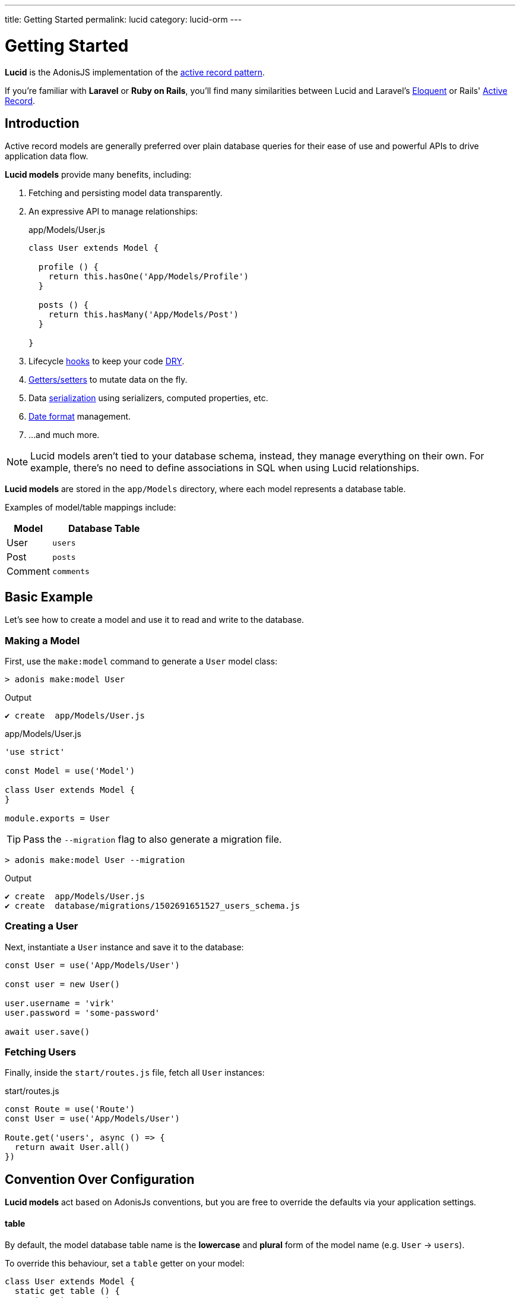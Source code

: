 ---
title: Getting Started
permalink: lucid
category: lucid-orm
---

= Getting Started

toc::[]

*Lucid* is the AdonisJS implementation of the link:https://en.wikipedia.org/wiki/Active_record_pattern[active record pattern, window="_blank"].

If you're familiar with *Laravel* or *Ruby on Rails*, you'll find many similarities between Lucid and Laravel's link:https://laravel.com/docs/eloquent[Eloquent, window="_blank"] or Rails' link:https://guides.rubyonrails.org/active_record_basics.html[Active Record, window="_blank"].

== Introduction
Active record models are generally preferred over plain database queries for their ease of use and powerful APIs to drive application data flow.

*Lucid models* provide many benefits, including:

1. Fetching and persisting model data transparently.
2. An expressive API to manage relationships:
+
.app/Models/User.js
[source, javascript]
----
class User extends Model {

  profile () {
    return this.hasOne('App/Models/Profile')
  }

  posts () {
    return this.hasMany('App/Models/Post')
  }

}
----
3. Lifecycle link:database-hooks[hooks] to keep your code link:https://en.wikipedia.org/wiki/Don%27t_repeat_yourself[DRY, window="_blank"].
4. link:database-getters-setters[Getters/setters] to mutate data on the fly.
5. Data link:serializers[serialization] using serializers, computed properties, etc.
6. link:#_dates[Date format] management.
7. …and much more.

NOTE: Lucid models aren't tied to your database schema, instead, they manage everything on their own. For example, there's no need to define associations in SQL when using Lucid relationships.

*Lucid models* are stored in the `app/Models` directory, where each model represents a database table.

Examples of model/table mappings include:

[options="header", cols="30, 70"]
|====
| Model | Database Table
| User | `users`
| Post | `posts`
| Comment | `comments`
|====

== Basic Example
Let's see how to create a model and use it to read and write to the database.

=== Making a Model
First, use the `make:model` command to generate a `User` model class:

[source, bash]
----
> adonis make:model User
----

.Output
[source, bash]
----
✔ create  app/Models/User.js
----

.app/Models/User.js
[source, js]
----
'use strict'

const Model = use('Model')

class User extends Model {
}

module.exports = User
----

TIP: Pass the `--migration` flag to also generate a migration file.

[source, bash]
----
> adonis make:model User --migration
----

.Output
[source, bash]
----
✔ create  app/Models/User.js
✔ create  database/migrations/1502691651527_users_schema.js
----

=== Creating a User
Next, instantiate a `User` instance and save it to the database:

[source, js]
----
const User = use('App/Models/User')

const user = new User()

user.username = 'virk'
user.password = 'some-password'

await user.save()
----

=== Fetching Users
Finally, inside the `start/routes.js` file, fetch all `User` instances:

.start/routes.js
[source, js]
----
const Route = use('Route')
const User = use('App/Models/User')

Route.get('users', async () => {
  return await User.all()
})
----

== Convention Over Configuration
*Lucid models* act based on AdonisJs conventions, but you are free to override the defaults via your application settings.

==== table
By default, the model database table name is the *lowercase* and *plural* form of the model name (e.g. `User` → `users`).

To override this behaviour, set a `table` getter on your model:

[source, js]
----
class User extends Model {
  static get table () {
    return 'my_users'
  }
}
----

==== connection
By default, models use the default connection defined inside the `config/database.js` file.

To override this behaviour, set a `connection` getter on your model:

[source, js]
----
class User extends Model {
  static get connection () {
    return 'mysql'
  }
}
----

==== primaryKey
By default, a model's primary key is set to the `id` column.

To override this behaviour, set a `primaryKey` getter on your model:

[source, js]
----
class User extends Model {
  static get primaryKey () {
    return 'uid'
  }
}
----

NOTE: The value of the `primaryKey` field should always be unique.

==== createdAtColumn
The field name used to set the *creation* timestamp (return `null` to disable):

[source, js]
----
class User extends Model {
  static get createdAtColumn () {
    return 'created_at'
  }
}
----

==== updatedAtColumn
The field name used to set the *modified* timestamp (return `null` to disable):

[source, js]
----
class User extends Model {
  static get updatedAtColumn () {
    return 'updated_at'
  }
}
----

==== incrementing
Lucid assumes each model database table has an auto-incrementing primary key.

To override this behaviour, set an `incrementing` getter returning `false`:

[source, js]
----
class User extends Model {
  static get incrementing () {
    return false
  }
}
----

NOTE: When `incrementing` is set to `false`, make sure to set the model `primaryKeyValue` manually.

==== primaryKeyValue
The value of the primary key (only update when `incrementing` is set to `false`):

[source, js]
----
const user = await User.find(1)
console.log(user.primaryKeyValue)

// when incrementing is false
user.primaryKeyValue = uuid.v4()
----

== Hiding Fields
Quite often you'll need to omit fields from database results (for example, hiding user passwords from JSON output).

AdonisJs makes this simple by allowing you to define `hidden` or `visible` attributes on your model classes.

==== hidden
[source, js]
----
class User extends Model {
  static get hidden () {
    return ['password']
  }
}
----

==== visible
[source, js]
----
class Post extends Model {
  static get visible () {
    return ['title', 'body']
  }
}
----

==== setVisible/setHidden
You can define `hidden` or `visible` fields for a single query like so:

[source, js]
----
User.query().setHidden(['password']).fetch()

// or set visible
User.query().setVisible(['title', 'body']).fetch()
----


== Dates
Date management can add complexity to data driven applications.

Your application might need to store and show dates in different formats, which usually requires a degree of manual work.

*Lucid* handles dates gracefully, minimising work required to use them.

=== Defining Date Fields
By default, the timestamps `created_at` and `updated_at` are marked as dates.

Define your own fields by concatenating them in a `dates` getter on your model:

[source, js]
----
class User extends Model {
  static get dates () {
    return super.dates.concat(['dob'])
  }
}
----

In the example above, we pull the default date fields from the parent `Model` class and push a new `dob` field to the `super.dates` array, returning all three date fields: `created_at`, `updated_at` and `dob`.

=== Formatting Date Fields
By default, Lucid formats dates for storage as `YYYY-MM-DD HH:mm:ss`.

To customize date formats for storage, override the `formatDates` method:

[source, js]
----
class User extends Model {
  static formatDates (field, value) {
    if (field === 'dob') {
      return value.format('YYYY-MM-DD')
    }
    return super.formatDates(field, value)
  }
}
----

In the example above, the `value` parameter is the actual date provided when setting the field.

NOTE: The `formatDates` method is called before the model instance is saved to the database, so make sure the return value is always a valid format for the database engine you are using.

=== Casting Dates
Now we have saved dates to the database, we may want to format them differently when displaying them to the user.

To format how dates are displayed, use the `castDates` method:

[source, js]
----
class User extends Model {
  static castDates (field, value) {
    if (field === 'dob') {
      return `${value.fromNow(true)} old`
    }
    return super.formatDates(field, value)
  }
}
----

The `value` parameter is a link:https://momentjs.com/[Moment.js, window="_blank"] instance, enabling you to call any Moment method to format your dates.

==== Deserialization

The `castDates` method is called automatically when a model instance is link:serializers[deserialized] (triggered by calling `toJSON`):

[source, js]
----
const users = await User.all()

// converting to JSON array
const usersJSON = users.toJSON()
----

== Query Builder
Lucid models use the AdonisJs link:query-builder[Query Builder] to run database queries.

To obtain a Query Builder instance, call the model `query` method:

[source, js]
----
const User = use('App/Models/User')

const adults = await User
  .query()
  .where('age', '>', 18)
  .fetch()
----

1. All Query Builder methods are fully supported.
2. The `fetch` method is required to to execute the query ensuring results return within a `serializer` instance (see the link:serializers[Serializers] documentation for more information).

== Static Methods
Lucid models have numerous static methods to perform common operations without using the Query Builder interface.

There is no need to call `fetch` when using the following static methods.

==== find
Find a record using the primary key (always returns one record):

[source, js]
----
const User = use('App/Models/User')
await User.find(1)
----

==== findOrFail
Similar to `find`, but instead throws a `ModelNotFoundException` when unable to find a record:

[source, js]
----
const User = use('App/Models/User')
await User.findOrFail(1)
----

==== findBy / findByOrFail
Find a record using a key/value pair (returns the first matching record):

[source, js]
----
const User = use('App/Models/User')
await User.findBy('email', 'foo@bar.com')

// or
await User.findByOrFail('email', 'foo@bar.com')
----

==== first / firstOrFail
Find the first row from the database:

[source, js]
----
const User = use('App/Models/User')
await User.first()

// or
await User.firstOrFail()
----

==== findOrCreate (whereAttributes, values)
Find a record, if not found a new record will be created and returned:

[source, js]
----
const User = use('App/Models/User')
const user = await User.findOrCreate(
  { username: 'virk' },
  { username: 'virk', email: 'virk@adonisjs.com' }
)
----

==== pick(rows = 1)
Pick `x` number of rows from the database table (defaults to `1` row):

[source, js]
----
const User = use('App/Models/User')
await User.pick(3)
----

==== pickInverse(rows = 1)
Pick `x` number of rows from the database table from last (defaults to `1` row):

[source, js]
----
const User = use('App/Models/User')
await User.pickInverse(3)
----

==== ids
Return an array of primary keys:

[source, js]
----
const User = use('App/Models/User')
const userIds = await User.ids()
----

NOTE: If the primary key is `uid` an array of `uid` values are returned.

==== pair(lhs, rhs)
Returns an object of key/value pairs (`lhs` is the key, `rhs` is the value):

[source, js]
----
const User = use('App/Models/User')
const users = await User.pair('id', 'country')

// returns { 1: 'ind', 2: 'uk' }
----

==== all
Select all rows:

[source, js]
----
const User = use('App/Models/User')
const users = await User.all()
----

==== truncate
Delete all rows (truncate table):

[source, js]
----
const User = use('App/Models/User')
const users = await User.truncate()
----

== Instance Methods
Lucid instances have numerous methods to perform common operations without using the Query Builder interface.

==== reload
Reload a model from database:

[source, js]
----
const User = use('App/Models/User')
const user = await User.create(props)
// user.serviceToken === undefined

await user.reload()
// user.serviceToken === 'E1Fbl3sjH'
----

A model with properties set during a creation hook will require *reloading* to retreive the values set during that hook.

== Aggregate Helpers
Query Builder link:query-builder#_aggregate_helpers[aggregate helpers] provide shortcuts to common aggregate queries.

The following static model methods can be used to aggregate an entire table.

NOTE: These methods end the Query Builder chain and return a value, so there is no need to call `link:#_query_builder[fetch()]` when using them.

==== getCount(columnName = '*')
Return a count of records in a given result set:

[source, js]
----
const User = use('App/Models/User')

// returns number
await User.getCount()
----

You can add query constraints before calling `getCount`:
[source, js]
----
await User
  .query()
  .where('is_active', 1)
  .getCount()
----

Like `getCount`, all other aggregate methods are available on the link:query-builder#_aggregate_helpers[Query Builder].

== Query Scopes
Query scopes extract query constraints into reuseable, powerful methods.

For example, fetching all users who have a profile:

[source, js]
----
const Model = use('Model')

class User extends Model {
  static scopeHasProfile (query) {
    return query.has('profile')
  }

  profile () {
    return this.hasOne('App/Models/Profile')
  }
}
----

By setting `scopeHasProfile`, you can constrain your query like so:

[source, js]
----
const users = await User.query().hasProfile().fetch()
----

1. Scopes are defined with the `scope` prefix followed by the method name.
2. When calling scopes, drop the `scope` keyword and call the method in *camelCase* form (e.g. `scopeHasProfile` → `hasProfile`).
3. You can call all standard query builder methods inside a query scope.


== Pagination
Lucid also supports the Query Builder `paginate` method:

[source, js]
----
const User = use('App/Models/User')
const page = 1

const users = await User.query().paginate(page)

return view.render('users', { users: users.toJSON() })
----

In the example above, the return value of `paginate` is not an array of users, but instead an object with metadata and a `data` property containing the list of users:

[source, js]
----
{
  total: '',
  perPage: '',
  lastPage: '',
  page: '',
  data: [{...}]
}
----

== Inserts & Updates

==== save
With models, instead of inserting raw values into the database, you persist the model instance which in turn makes the insert query for you. For example:

[source, js]
----
const User = use('App/Models/User')

const user = new User()
user.username = 'virk'
user.email = 'foo@bar.com'

await user.save()
----

The `save` method persists the instance to the database, intelligently determining whether to create a new row or update the existing row. For example:

[source, js]
----
const User = use('App/Models/User')

const user = new User()
user.username = 'virk'
user.email = 'foo@bar.com'

// Insert
await user.save()

user.age = 22

// Update
await user.save()
----

An *update* query only takes place if something has been changed.

Calling `save` multiple times without updating any model attributes will not perform any subsequent queries.

==== fill / merge

Instead of setting attributes manually, `fill` or `merge` may be used.

The `fill` method overrides existing model instance key/pair values:

[source, js]
----
const User = use('App/Models/User')

const user = new User()
user.username = 'virk'
user.age = 22

user.fill({ age: 23 }) // remove existing values, only set age.

await user.save()

// returns { age: 23, username: null }
----

The `merge` method only modifies the specified attributes:

[source, js]
----
const User = use('App/Models/User')

const user = new User()
user.fill({ username: 'virk', age: 22 })

user.merge({ age: 23 })

await user.save()

// returns { age: 23, username: 'virk' }
----

==== create
You can pass data directly to the model on creation, instead of manually setting attributes after instantiation:

[source, js]
----
const User = use('App/Models/User')
const userData = request.only(['username', 'email', 'age'])

// save and get instance back
const user = await User.create(userData)
----

==== createMany
Like `create`, you can pass data directly for multiple instances on creation:

[source, js]
----
const User = use('App/Models/User')
const usersData = request.collect(['username' 'email', 'age'])

const users = await User.createMany(usersData)
----

NOTE: The `createMany` method makes *n* number of queries instead of doing a bulk insert, where *n* is the number of rows.

=== Bulk Updates
Bulk updates are performed with the help of Query Builder (Lucid ensures dates are formatted appropriately when updating):

[source, js]
----
const User = use('App/Models/User')

await User
  .query()
  .where('username', 'virk')
  .update({ role: 'admin' })
----

NOTE: Bulk updates don't execute model hooks.

== Deletes
A single model instance can be deleted by calling the `delete` method:

[source, js]
----
const User = use('App/Models/User')

const { id } = params
const user = await User.find(id)

await user.delete()
----

After calling `delete`, the model instance is prohibited from performing any updates, but you can still access its data:

[source, js]
----
await user.delete()

console.log(user.id) // works fine

user.id = 1 // throws exception
----

=== Bulk Deletes
Bulk deletes are performed with the help of Query Builder:

[source, js]
----
const User = use('App/Models/User')

await User
  .query()
  .where('role', 'guest')
  .delete()
----

NOTE: Bulk deletes don't execute model hooks.

== Transactions
The majority of Lucid methods support transactions.

The first step is to obtain the `trx` object using the link:database[Database Provider]:

[source, js]
----
const Database = use('Database')
const trx = await Database.beginTransaction()

const user = new User()

// pass the trx object and lucid will use it
await user.save(trx)

// once done commit the transaction
trx.commit()
----

Like calling `save`, you can pass the `trx` object to the `create` method as well:

[source, js]
----
const Database = use('Database')
const trx = await Database.beginTransaction()

await User.create({ username: 'virk' }, trx)

// once done commit the transaction
await trx.commit()
// or rollback the transaction
await trx.rollback()

----

You can also pass the `trx` object to the `createMany` method:

[source, js]
----
await User.createMany([
  { username: 'virk' }
], trx)
----

=== Transactions in Relationships
When using transactions, you'll need to pass a `trx` object as the third parameter of the relationship `attach` and `detach` methods:

[source, js]
----
const Database = use('Database')
const trx = await Database.beginTransaction()

const user = await User.create({email: 'user@example.com', password: 'secret'})

const userRole = await Role.find(1)

await user.roles().attach([userRole.id], null, trx)

await trx.commit()
// if something gone wrong
await trx.rollback
----

== Boot Cycle
Each model has a boot cycle where its `boot` method is called *once*.

If you want to perform something that should only occur once, consider writing it inside the model `boot` method:

[source, js]
----
const Model = use('Model')

class User extends Model {
  static boot () {
    super.boot()

    /**
      I will be called only once
    */
  }
}

module.exports = User
----

